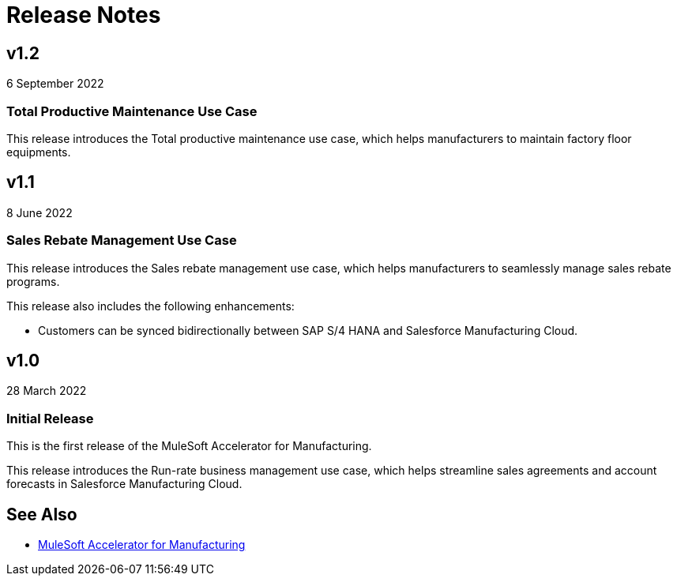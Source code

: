 = Release Notes

== v1.2
6 September 2022

=== Total Productive Maintenance Use Case

This release introduces the Total productive maintenance use case, which helps manufacturers to maintain factory floor equipments.

== v1.1
8 June 2022

=== Sales Rebate Management Use Case

This release introduces the Sales rebate management use case, which helps manufacturers to seamlessly manage sales rebate programs.

This release also includes the following enhancements:

* Customers can be synced bidirectionally between SAP S/4 HANA and Salesforce Manufacturing Cloud.

== v1.0
28 March 2022

=== Initial Release

This is the first release of the MuleSoft Accelerator for Manufacturing.

This release introduces the Run-rate business management use case, which helps streamline sales agreements and account forecasts in Salesforce Manufacturing Cloud.

== See Also

* xref:index.adoc[MuleSoft Accelerator for Manufacturing]

